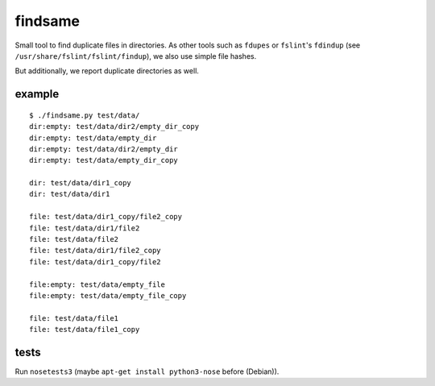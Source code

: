 findsame
========

Small tool to find duplicate files in directories. As other tools such as
``fdupes`` or ``fslint``'s ``fdindup`` (see
``/usr/share/fslint/fslint/findup``), we also use simple file hashes. 

But additionally, we report duplicate directories as well.

example
-------

::

	$ ./findsame.py test/data/
	dir:empty: test/data/dir2/empty_dir_copy
	dir:empty: test/data/empty_dir
	dir:empty: test/data/dir2/empty_dir
	dir:empty: test/data/empty_dir_copy

	dir: test/data/dir1_copy
	dir: test/data/dir1

	file: test/data/dir1_copy/file2_copy
	file: test/data/dir1/file2
	file: test/data/file2
	file: test/data/dir1/file2_copy
	file: test/data/dir1_copy/file2

	file:empty: test/data/empty_file
	file:empty: test/data/empty_file_copy

	file: test/data/file1
	file: test/data/file1_copy

tests
-----
Run ``nosetests3`` (maybe ``apt-get install python3-nose`` before (Debian)).
